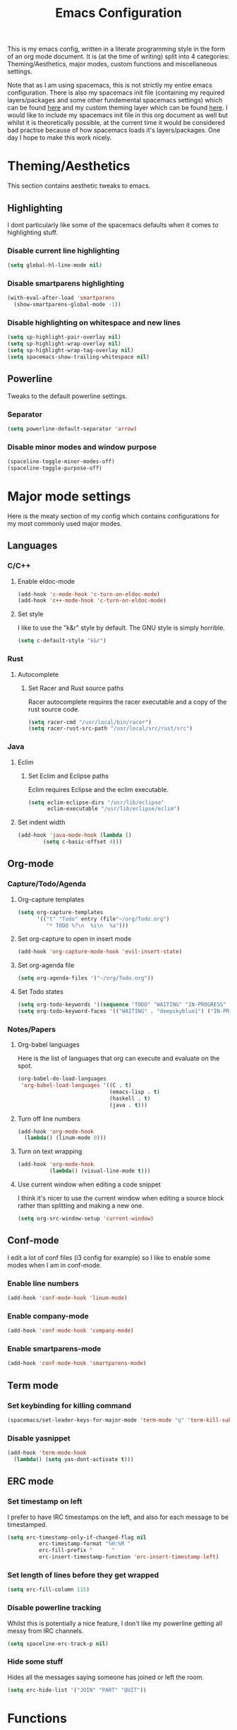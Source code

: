 #+TITLE: Emacs Configuration
#+OPTIONS: TOC:nil

This is my emacs config, written in a literate programming style in the form of an org mode document. It is (at the time of writing) split into 4 categories: Theming/Aesthetics, major modes, custom functions and miscellaneous settings.

Note that as I am using spacemacs, this is not strictly my entire emacs configuration. There is also my spacemacs init file (containing my required layers/packages and some other fundemental spacemacs settings) which can be found [[https://github.com/hicksy994/Dotfiles/blob/master/.spacemacs.d/init.el][here]] and my custom theming layer which can be found [[https://github.com/hicksy994/Dotfiles/tree/master/.spacemacs.d/layers/hicksy-theming][here]]. I would like to include my spacemacs init file in this org document as well but whilst it is theoretically possible, at the current time it would be considered bad practise because of how spacemacs loads it's layers/packages. One day I hope to make this work nicely.

* Theming/Aesthetics
  This section contains aesthetic tweaks to emacs.
** Highlighting
   I dont particularly like some of the spacemacs defaults when it comes to highlighting stuff.
*** Disable current line highlighting
#+BEGIN_SRC emacs-lisp
(setq global-hl-line-mode nil)
#+END_SRC

*** Disable smartparens highlighting
#+BEGIN_SRC emacs-lisp
(with-eval-after-load 'smartparens
  (show-smartparens-global-mode -1))
#+END_SRC

*** Disable highlighting on whitespace and new lines
#+BEGIN_SRC emacs-lisp
(setq sp-highlight-pair-overlay nil)
(setq sp-highlight-wrap-overlay nil)
(setq sp-highlight-wrap-tag-overlay nil)
(setq spacemacs-show-trailing-whitespace nil)
#+END_SRC

** Powerline
   Tweaks to the default powerline settings.
*** Separator
#+BEGIN_SRC emacs-lisp
(setq powerline-default-separator 'arrow)
#+END_SRC

*** Disable minor modes and window purpose
#+BEGIN_SRC emacs-lisp
(spaceline-toggle-minor-modes-off)
(spaceline-toggle-purpose-off)
#+END_SRC

* Major mode settings
  Here is the meaty section of my config which contains configurations for my most commonly used major modes.
** Languages
*** C/C++
**** Enable eldoc-mode
#+BEGIN_SRC emacs-lisp
(add-hook 'c-mode-hook 'c-turn-on-eldoc-mode)
(add-hook 'c++-mode-hook 'c-turn-on-eldoc-mode)
#+END_SRC

**** Set style
     I like to use the "k&r" style by default. The GNU style is simply horrible.
#+BEGIN_SRC emacs-lisp
(setq c-default-style "k&r")
#+END_SRC

*** Rust
**** Autocomplete 
***** Set Racer and Rust source paths
      Racer autocomplete requires the racer executable and a copy of the rust source code.
#+BEGIN_SRC emacs-lisp
(setq racer-cmd "/usr/local/bin/racer")
(setq racer-rust-src-path "/usr/local/src/rust/src")
#+END_SRC

*** Java
**** Eclim
***** Set Eclim and Eclipse paths
      Eclim requires Eclipse and the eclim executable.
#+BEGIN_SRC emacs-lisp
(setq eclim-eclipse-dirs "/usr/lib/eclipse"
      eclim-executable "/usr/lib/eclipse/eclim")
#+END_SRC

**** Set indent width
#+BEGIN_SRC emacs-lisp
 (add-hook 'java-mode-hook (lambda ()
         (setq c-basic-offset 4)))
#+END_SRC

** Org-mode
*** Capture/Todo/Agenda
**** Org-capture templates
    #+BEGIN_SRC emacs-lisp
      (setq org-capture-templates
            '(("t" "Todo" entry (file"~/org/Todo.org")
               "* TODO %?\n  %i\n  %a")))
    #+END_SRC
**** Set org-capture to open in insert mode
    #+BEGIN_SRC emacs-lisp
      (add-hook 'org-capture-mode-hook 'evil-insert-state)
    #+END_SRC

**** Set org-agenda file
    #+BEGIN_SRC emacs-lisp
      (setq org-agenda-files '("~/org/Todo.org"))
    #+END_SRC

**** Set Todo states
    #+BEGIN_SRC emacs-lisp
      (setq org-todo-keywords '((sequence "TODO" "WAITING" "IN-PROGRESS" "|" "DONE")))
      (setq org-todo-keyword-faces '(("WAITING" . "deepskyblue1") ("IN-PROGRESS" . "yellow")))
    #+END_SRC

*** Notes/Papers
**** Org-babel languages
    Here is the list of languages that org can execute and evaluate on the spot.
#+BEGIN_SRC emacs-lisp
(org-babel-do-load-languages
 'org-babel-load-languages '((C . t)
                             (emacs-lisp . t)
                             (haskell . t)
                             (java . t)))
#+END_SRC

**** Turn off line numbers 
#+BEGIN_SRC emacs-lisp
(add-hook 'org-mode-hook
  (lambda() (linum-mode 0)))
#+END_SRC

**** Turn on text wrapping
#+BEGIN_SRC emacs-lisp
(add-hook 'org-mode-hook
          (lambda() (visual-line-mode t))) 
#+END_SRC

**** Use current window when editing a code snippet
    I think it's nicer to use the current window when editing a source block rather than splitting and making a new one.
#+BEGIN_SRC emacs-lisp
(setq org-src-window-setup 'current-window)
#+END_SRC

** Conf-mode
   I edit a lot of conf files (i3 config for example) so I like to enable some modes when I am in conf-mode.
*** Enable line numbers
#+BEGIN_SRC emacs-lisp
(add-hook 'conf-mode-hook 'linum-mode)
#+END_SRC

*** Enable company-mode
#+BEGIN_SRC emacs-lisp
(add-hook 'conf-mode-hook 'company-mode)
#+END_SRC

*** Enable smartparens-mode
#+BEGIN_SRC emacs-lisp
(add-hook 'conf-mode-hook 'smartparens-mode)
#+END_SRC

** Term mode
*** Set keybinding for killing command
#+BEGIN_SRC emacs-lisp
(spacemacs/set-leader-keys-for-major-mode 'term-mode "q" 'term-kill-subjob)
#+END_SRC

*** Disable yasnippet
#+BEGIN_SRC emacs-lisp
(add-hook 'term-mode-hook
  (lambda() (setq yas-dont-activate t)))
#+END_SRC

** ERC mode
*** Set timestamp on left
    I prefer to have IRC timestamps on the left, and also for each message to be timestamped.
#+BEGIN_SRC emacs-lisp
(setq erc-timestamp-only-if-changed-flag nil
          erc-timestamp-format "%H:%M "
          erc-fill-prefix "      "
          erc-insert-timestamp-function 'erc-insert-timestamp-left)
#+END_SRC
*** Set length of lines before they get wrapped
#+BEGIN_SRC emacs-lisp
  (setq erc-fill-column 115)
#+END_SRC
*** Disable powerline tracking
    Whilst this is potentially a nice feature, I don't like my powerline getting all messy from IRC channels.
#+BEGIN_SRC emacs-lisp
(setq spaceline-erc-track-p nil)
#+END_SRC

*** Hide some stuff
    Hides all the messages saying someone has joined or left the room.
#+BEGIN_SRC emacs-lisp
(setq erc-hide-list '("JOIN" "PART" "QUIT"))
#+END_SRC

* Functions
  This is where my custom emacs-lisp functions are defined and keybindings set.
** Open todo file 
*** Define "open-todo" 
#+BEGIN_SRC emacs-lisp
  (defun open-todo()
    "Open my todo.org file."
    (interactive)
    (find-file-existing "~/org/Todo.org"))
#+END_SRC

*** Set keybinding for "open-todo" 
#+BEGIN_SRC emacs-lisp
  (define-key evil-normal-state-map (kbd "SPC a o T") 'open-todo)
#+END_SRC

** Kill buffer and window 
   Very often a buffer will open itself in a new window to the right of the current one (magit-status for example). Usually when this happens I only wan't to quickly interact with this buffer and then close it again, so I like the option of killing both the buffer and the window so I don't have to do both steps when this situation occurs.
*** Define "kill-buffer-and-window" 
#+BEGIN_SRC emacs-lisp
  (defun kill-buffer-and-window()
    "Kill the current buffer and the current window."
    (interactive)
    (image-dired-kill-buffer-and-window))
#+END_SRC

*** Set keybinding for "kill-buffer-and-window" 
#+BEGIN_SRC emacs-lisp
  (define-key evil-normal-state-map (kbd "SPC b D") 'kill-buffer-and-window)
#+END_SRC

** Find dotfile
   As I am using a .spacemacs.d/ setup rather than a single .spacemacs file, I need emacs to know my dotfile has moved.
*** Define "spacemacs/find-dotfile
#+BEGIN_SRC emacs-lisp
  (defun spacemacs/find-dotfile()
    "Open my dotfile."
    (interactive)
    (find-file-existing "~/.spacemacs.d/init.el"))
#+END_SRC

** Find config file
   This function just finds and opens this file.
*** Define "find-config-file"
#+BEGIN_SRC emacs-lisp
  (defun find-config-file()
    "Open my config.org file."
    (interactive)
    (find-file-existing "~/.spacemacs.d/config.org"))
#+END_SRC

*** Set keybinding for "find-config-file" 
#+BEGIN_SRC emacs-lisp
  (define-key evil-normal-state-map (kbd "SPC f e c") 'find-config-file)
#+END_SRC

* Misc
  Here are some miscellaneous settings that don't belong anywhere else. They are mostly self explanatory.
** Set evil escape keymap to jk
#+BEGIN_SRC emacs-lisp
(setq-default evil-escape-key-sequence "jk")
#+END_SRC
** Turn on CamelCase motion globally 
   #+BEGIN_SRC emacs-lisp
     (spacemacs/toggle-camel-case-motion-globally-on)
   #+END_SRC

** Turn on truncate lines mode globally
#+BEGIN_SRC emacs-lisp
(set-default 'truncate-lines t)
#+END_SRC

** Keep git info on modeline up to date
#+BEGIN_SRC emacs-lisp
(setq auto-revert-check-vc-info t)
#+END_SRC

** Disable lockfile creation
#+BEGIN_SRC emacs-lisp
(setq create-lockfiles nil)
#+END_SRC

** Disable evil shift rounding
#+BEGIN_SRC emacs-lisp
(setq-default evil-shift-round 'nil)
#+END_SRC

** Set default browser
#+BEGIN_SRC emacs-lisp
(setq browse-url-browser-function 'browse-url-generic
      browse-url-generic-program "google-chrome-stable")
#+END_SRC

** Set some useless buffers
   There are many buffers that I do not want to see in my helm buffer list. These are typically buffers that open themselves up because they are needed for something else, but I rarely would ever want to view/edit the actual buffer that opens.
*** Helm
#+BEGIN_SRC emacs-lisp
(setq spacemacs-useless-buffers-regexp '("\\*helm\.\+\\*"))
#+END_SRC

*** Flycheck errors
#+BEGIN_SRC emacs-lisp
(push "\\*Flycheck error messages\\*" spacemacs-useless-buffers-regexp)
(with-eval-after-load 'helm (add-to-list 'helm-boring-buffer-regexp-list '"\\*Flycheck error messages\\*"))
#+END_SRC

*** FAQ.org
#+BEGIN_SRC emacs-lisp
(push "FAQ.org" spacemacs-useless-buffers-regexp)
(with-eval-after-load 'helm (add-to-list 'helm-boring-buffer-regexp-list '"FAQ.org"))
#+END_SRC

*** Help
#+BEGIN_SRC emacs-lisp
(push "\\*Help\\*" spacemacs-useless-buffers-regexp)
(with-eval-after-load 'helm (add-to-list 'helm-boring-buffer-regexp-list '"\\*Help\\*"))
#+END_SRC

*** Magit-process
#+BEGIN_SRC emacs-lisp
(push "\\*magit-process" spacemacs-useless-buffers-regexp)
(with-eval-after-load 'helm (add-to-list 'helm-boring-buffer-regexp-list '"\\*magit-process"))
#+END_SRC

*** Todo archive
#+BEGIN_SRC emacs-lisp
(push "Todo.org_archive" spacemacs-useless-buffers-regexp)
(with-eval-after-load 'helm (add-to-list 'helm-boring-buffer-regexp-list '"Todo.org_archive"))
#+END_SRC

*** Eclim
#+BEGIN_SRC emacs-lisp
(push "\\*eclimd\\*" spacemacs-useless-buffers-regexp)
(with-eval-after-load 'helm (add-to-list 'helm-boring-buffer-regexp-list '"\\*eclimd\\*"))
(push "\\*eclimd: problems\\*" spacemacs-useless-buffers-regexp)
(with-eval-after-load 'helm (add-to-list 'helm-boring-buffer-regexp-list '"\\*eclimd: problems\\*"))
#+END_SRC

*** Clang
    
#+BEGIN_SRC emacs-lisp
(push "\\*clang-output\\*" spacemacs-useless-buffers-regexp)
(with-eval-after-load 'helm (add-to-list 'helm-boring-buffer-regexp-list '"\\*clang-output\\*"))
(push "\\*clang-error\\*" spacemacs-useless-buffers-regexp)
(with-eval-after-load 'helm (add-to-list 'helm-boring-buffer-regexp-list '"\\*clang-error\\*"))
#+END_SRC

*** Calender
#+BEGIN_SRC emacs-lisp
(push "\\*calendar\\*" spacemacs-useless-buffers-regexp)
(with-eval-after-load 'helm (add-to-list 'helm-boring-buffer-regexp-list '"\\*calendar\\*"))
#+END_SRC


